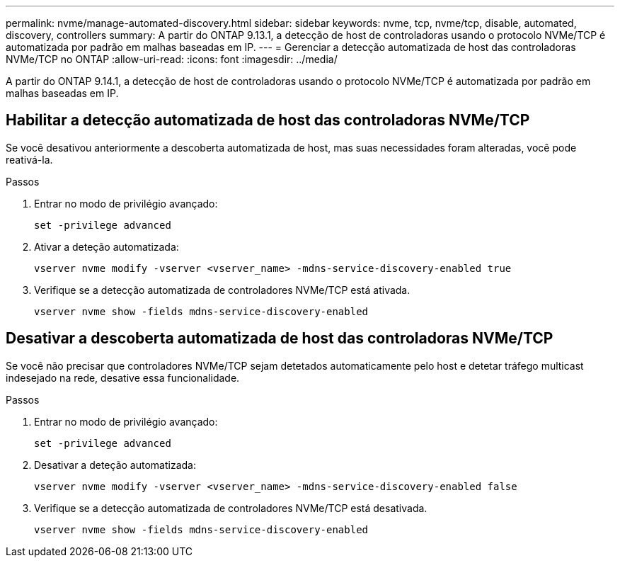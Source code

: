 ---
permalink: nvme/manage-automated-discovery.html 
sidebar: sidebar 
keywords: nvme, tcp, nvme/tcp, disable, automated, discovery, controllers 
summary: A partir do ONTAP 9.13.1, a detecção de host de controladoras usando o protocolo NVMe/TCP é automatizada por padrão em malhas baseadas em IP. 
---
= Gerenciar a detecção automatizada de host das controladoras NVMe/TCP no ONTAP
:allow-uri-read: 
:icons: font
:imagesdir: ../media/


[role="lead"]
A partir do ONTAP 9.14.1, a detecção de host de controladoras usando o protocolo NVMe/TCP é automatizada por padrão em malhas baseadas em IP.



== Habilitar a detecção automatizada de host das controladoras NVMe/TCP

Se você desativou anteriormente a descoberta automatizada de host, mas suas necessidades foram alteradas, você pode reativá-la.

.Passos
. Entrar no modo de privilégio avançado:
+
[source, cli]
----
set -privilege advanced
----
. Ativar a deteção automatizada:
+
[source, cli]
----
vserver nvme modify -vserver <vserver_name> -mdns-service-discovery-enabled true
----
. Verifique se a detecção automatizada de controladores NVMe/TCP está ativada.
+
[source, cli]
----
vserver nvme show -fields mdns-service-discovery-enabled
----




== Desativar a descoberta automatizada de host das controladoras NVMe/TCP

Se você não precisar que controladores NVMe/TCP sejam detetados automaticamente pelo host e detetar tráfego multicast indesejado na rede, desative essa funcionalidade.

.Passos
. Entrar no modo de privilégio avançado:
+
[source, cli]
----
set -privilege advanced
----
. Desativar a deteção automatizada:
+
[source, cli]
----
vserver nvme modify -vserver <vserver_name> -mdns-service-discovery-enabled false
----
. Verifique se a detecção automatizada de controladores NVMe/TCP está desativada.
+
[source, cli]
----
vserver nvme show -fields mdns-service-discovery-enabled
----


